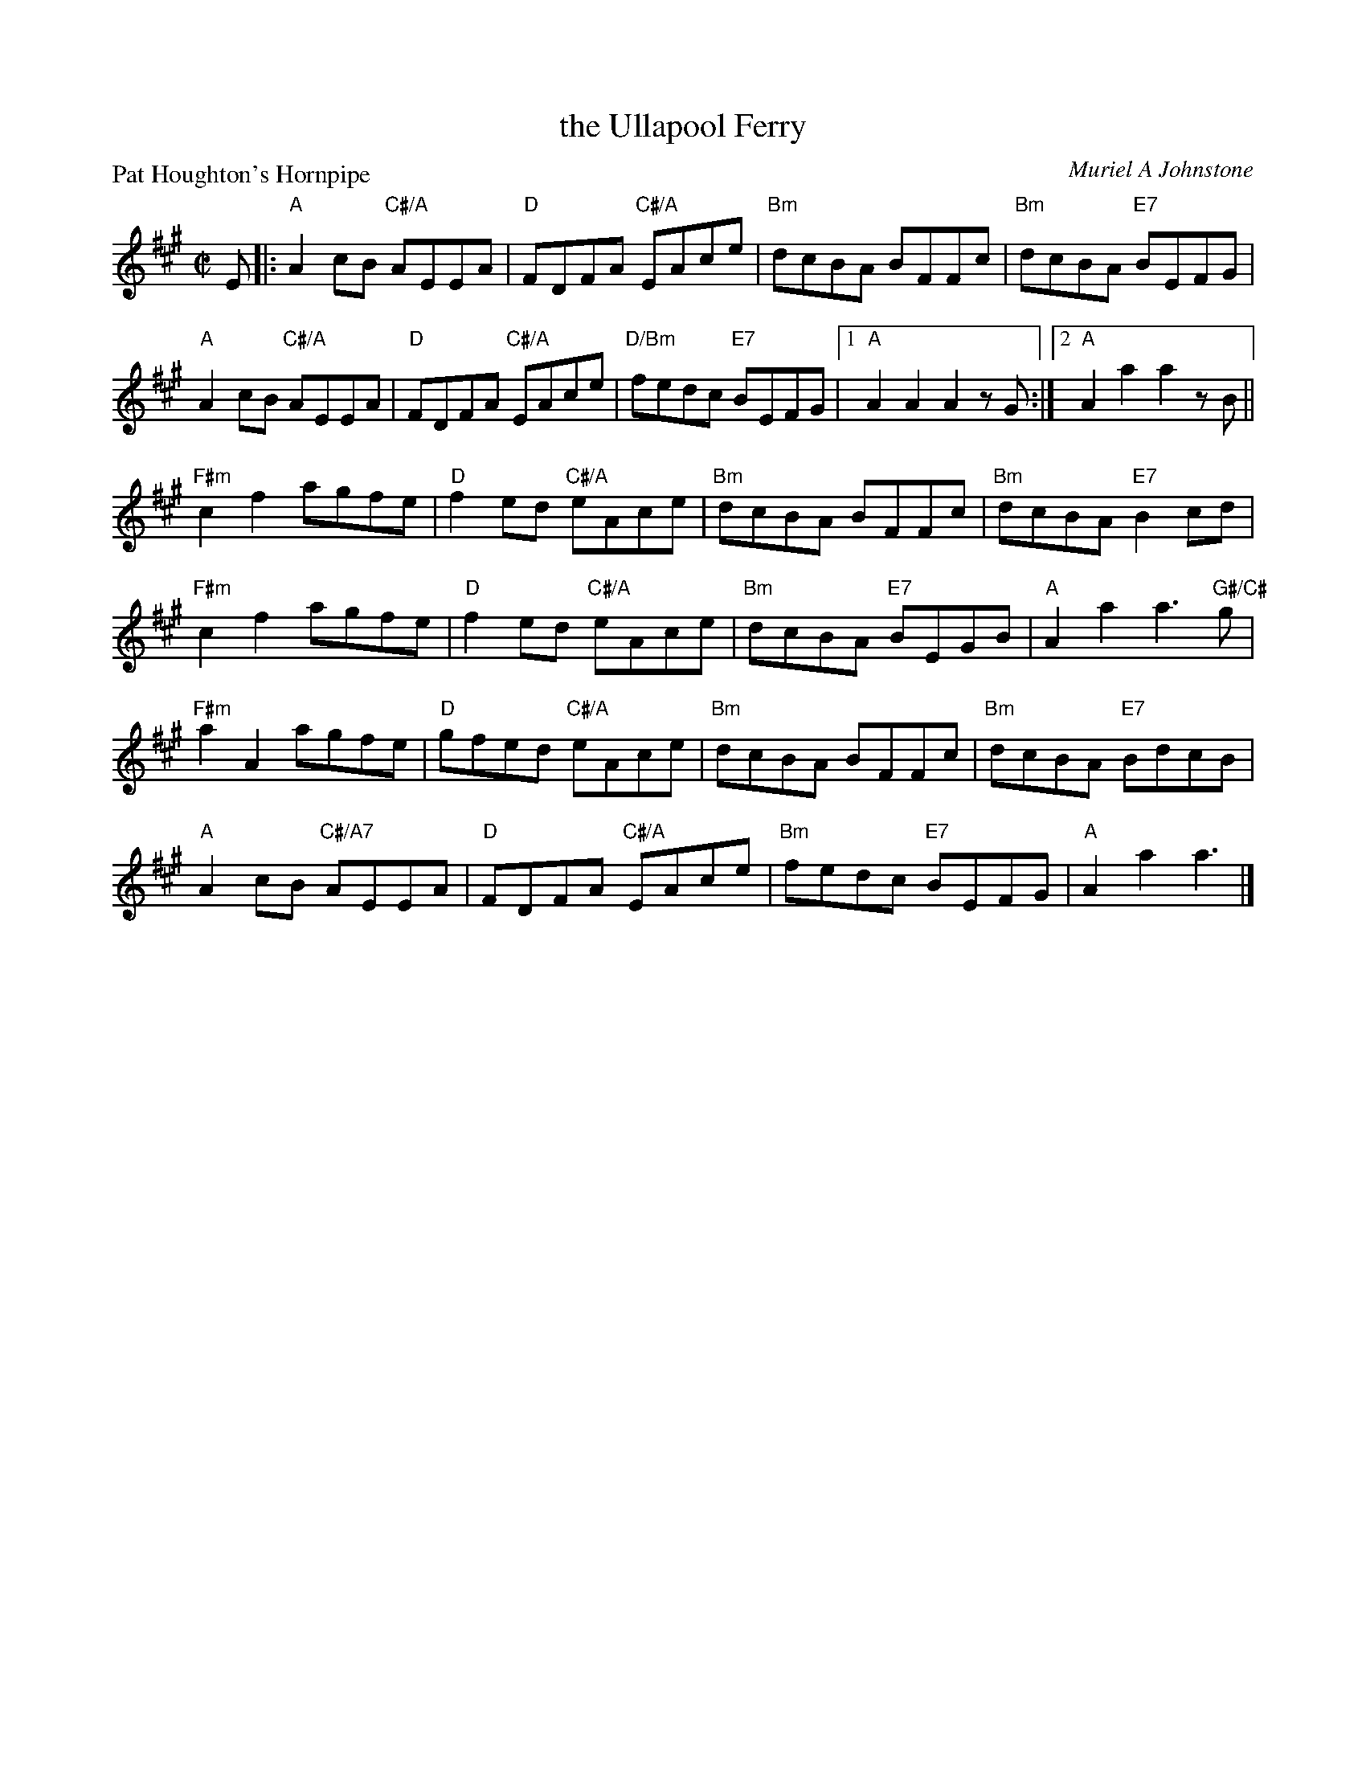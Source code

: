 X: 5202
T: the Ullapool Ferry
P: Pat Houghton's Hornpipe
C: Muriel A Johnstone
S: RSCDS 52-10
R: reel
Z: 2019 John Chambers <jc:trillian.mit.edu>
M: C|
L: 1/8
K: A
E |:\
"A"A2cB "C#/A"AEEA | "D"FDFA "C#/A" EAce |\
"Bm"dcBA BFFc | "Bm"dcBA "E7"BEFG |
%
"A"A2cB "C#/A"AEEA | "D"FDFA "C#/A" EAce |\
"D/Bm"fedc "E7"BEFG |1 "A"A2A2 A2zG :|2 "A"A2a2 a2zB ||
%
"F#m"c2f2 agfe | "D"f2ed "C#/A"eAce |\
"Bm"dcBA BFFc | "Bm"dcBA "E7"B2cd |
%
"F#m"c2f2 agfe | "D"f2ed "C#/A"eAce |\
"Bm"dcBA "E7"BEGB | "A"A2a2 a3"G#/C#"g |
%
"F#m"a2A2 agfe | "D"gfed "C#/A"eAce |\
"Bm"dcBA BFFc | "Bm"dcBA "E7"BdcB |
%
"A"A2cB "C#/A7"AEEA | "D"FDFA "C#/A" EAce |\
"Bm"fedc "E7"BEFG | "A"A2a2 a3 |]

